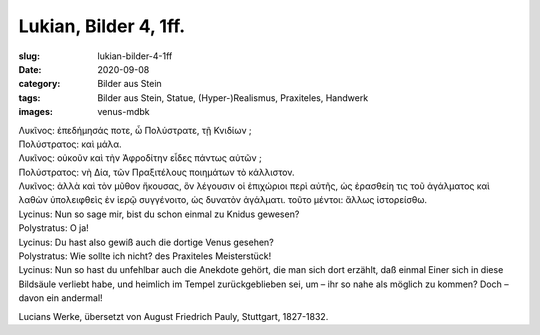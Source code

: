 Lukian, Bilder 4, 1ff.
======================

:slug: lukian-bilder-4-1ff
:date: 2020-09-08
:category: Bilder aus Stein
:tags: Bilder aus Stein, Statue, (Hyper-)Realismus, Praxiteles, Handwerk
:images: venus-mdbk

.. class:: original greek

    | Λυκῖνος: ἐπεδήμησάς ποτε, ὦ Πολύστρατε, τῇ Κνιδίων ;
    | Πολύστρατος: καὶ μάλα.
    | Λυκῖνος: οὐκοῦν καὶ τὴν Ἀφροδίτην εἶδες πάντως αὐτῶν ;
    | Πολύστρατος: νὴ Δία, τῶν Πραξιτέλους ποιημάτων τὸ κάλλιστον.
    | Λυκῖνος: ἀλλὰ καὶ τὸν μῦθον ἤκουσας, ὃν λέγουσιν οἱ ἐπιχώριοι περὶ αὐτῆς, ὡς ἐρασθείη τις τοῦ ἀγάλματος καὶ λαθὼν ὑπολειφθεὶς ἐν ἱερῷ συγγένοιτο, ὡς δυνατὸν ἀγάλματι. τοῦτο μέντοι: ἄλλως ἱστορείσθω.

.. class:: translation

    | Lycinus: Nun so sage mir, bist du schon einmal zu Knidus gewesen?
    | Polystratus: O ja!
    | Lycinus: Du hast also gewiß auch die dortige Venus gesehen?
    | Polystratus: Wie sollte ich nicht? des Praxiteles Meisterstück!
    | Lycinus: Nun so hast du unfehlbar auch die Anekdote gehört, die man sich dort erzählt, daß einmal Einer sich in diese Bildsäule verliebt habe, und heimlich im Tempel zurückgeblieben sei, um – ihr so nahe als möglich zu kommen? Doch – davon ein andermal!

.. class:: translation-source

    Lucians Werke, übersetzt von August Friedrich Pauly, Stuttgart, 1827-1832.
